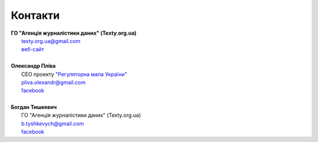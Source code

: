 Контакти
############################################################


|	**ГО "Агенція журналістики даних" (Texty.org.ua)**
|		texty.org.ua@gmail.com
|		`веб-сайт <http://texty.org.ua/abt/>`_
|
|	**Олександр Пліва**
|		СЕО проекту `"Регуляторна мапа України" <https://www.facebook.com/%D0%A0%D0%B5%D0%B3%D1%83%D0%BB%D1%8F%D1%82%D0%BE%D1%80%D0%BD%D0%B0-%D0%BC%D0%B0%D0%BF%D0%B0-%D0%A3%D0%BA%D1%80%D0%B0%D1%97%D0%BD%D0%B8-858381311034799>`_ 
|		pliva.olexandr@gmail.com
|		`facebook <https://www.facebook.com/pliva.olexandr>`_
|
|	**Богдан Тишкевич**
|		ГО "Агенція журналістики даних" (Texty.org.ua)
|		b.tyshkevych@gmail.com
|		`facebook <https://www.facebook.com/b.tyshkevych>`_